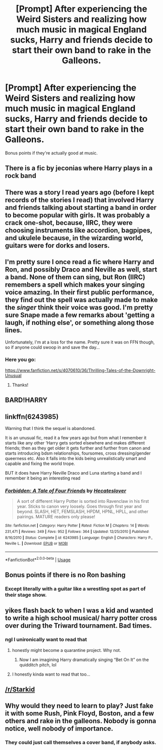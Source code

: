 #+TITLE: [Prompt] After experiencing the Weird Sisters and realizing how much music in magical England sucks, Harry and friends decide to start their own band to rake in the Galleons.

* [Prompt] After experiencing the Weird Sisters and realizing how much music in magical England sucks, Harry and friends decide to start their own band to rake in the Galleons.
:PROPERTIES:
:Author: shinshikaizer
:Score: 202
:DateUnix: 1584715069.0
:DateShort: 2020-Mar-20
:FlairText: Prompt
:END:
Bonus points if they're actually good at music.


** There is a fic by jeconias where Harry plays in a rock band
:PROPERTIES:
:Author: Puissance73
:Score: 29
:DateUnix: 1584721302.0
:DateShort: 2020-Mar-20
:END:


** There was a story I read years ago (before I kept records of the stories I read) that involved Harry and friends talking about starting a band in order to become popular with girls. It was probably a crack one-shot, because, IIRC, they were choosing instruments like accordion, bagpipes, and ukulele because, in the wizarding world, guitars were for dorks and losers.
:PROPERTIES:
:Author: steve_wheeler
:Score: 25
:DateUnix: 1584725880.0
:DateShort: 2020-Mar-20
:END:


** I'm pretty sure I once read a fic where Harry and Ron, and possibly Draco and Neville as well, start a band. None of them can sing, but Ron (IIRC) remembers a spell which makes your singing voice amazing. In their first public performance, they find out the spell was actually made to make the /singer/ think their voice was good. I'm pretty sure Snape made a few remarks about 'getting a laugh, if nothing else', or something along those lines.

Unfortunately, I'm at a loss for the name. Pretty sure it was on FFN though, so if anyone could swoop in and save the day...
:PROPERTIES:
:Author: Miqdad_Suleman
:Score: 21
:DateUnix: 1584729970.0
:DateShort: 2020-Mar-20
:END:

*** Here you go:

[[https://www.fanfiction.net/s/4070610/36/Thrilling-Tales-of-the-Downright-Unusual]]
:PROPERTIES:
:Author: Clell65619
:Score: 9
:DateUnix: 1584735120.0
:DateShort: 2020-Mar-20
:END:

**** Thanks!
:PROPERTIES:
:Author: Miqdad_Suleman
:Score: 2
:DateUnix: 1584784646.0
:DateShort: 2020-Mar-21
:END:


** BARD!HARRY
:PROPERTIES:
:Author: swayinit
:Score: 12
:DateUnix: 1584740122.0
:DateShort: 2020-Mar-21
:END:


** linkffn(6243985)

Warning that I think the sequel is abandoned.

It is an unusual fic, read it a few years ago but from what I remember it starts like any other ‘Harry gets sorted elsewhere and makes different friends; then as they get older it gets further and further from canon and starts introducing bdsm relationships, foursomes, cross dressing/gender queerness etc. Also it falls into the kids being unrealistically smart and capable and fixing the world trope.

BUT it does have Harry Neville Draco and Luna starting a band and I remember it being an interesting read
:PROPERTIES:
:Author: The_Fireheart
:Score: 8
:DateUnix: 1584728878.0
:DateShort: 2020-Mar-20
:END:

*** [[https://www.fanfiction.net/s/6243985/1/][*/Forbidden: A Tale of Four Friends/*]] by [[https://www.fanfiction.net/u/1388183/Hecateslover][/Hecateslover/]]

#+begin_quote
  A sort of different Harry Potter is sorted into Ravenclaw in his first year. Sticks to canon very loosely. Goes through first year and beyond. SLASH, HET, FEMSLASH, HPDM, HPNL, HPLL, and other pairings. MATURE readers only please!
#+end_quote

^{/Site/:} ^{fanfiction.net} ^{*|*} ^{/Category/:} ^{Harry} ^{Potter} ^{*|*} ^{/Rated/:} ^{Fiction} ^{M} ^{*|*} ^{/Chapters/:} ^{14} ^{*|*} ^{/Words/:} ^{231,471} ^{*|*} ^{/Reviews/:} ^{349} ^{*|*} ^{/Favs/:} ^{952} ^{*|*} ^{/Follows/:} ^{364} ^{*|*} ^{/Updated/:} ^{12/25/2010} ^{*|*} ^{/Published/:} ^{8/16/2010} ^{*|*} ^{/Status/:} ^{Complete} ^{*|*} ^{/id/:} ^{6243985} ^{*|*} ^{/Language/:} ^{English} ^{*|*} ^{/Characters/:} ^{Harry} ^{P.,} ^{Neville} ^{L.} ^{*|*} ^{/Download/:} ^{[[http://www.ff2ebook.com/old/ffn-bot/index.php?id=6243985&source=ff&filetype=epub][EPUB]]} ^{or} ^{[[http://www.ff2ebook.com/old/ffn-bot/index.php?id=6243985&source=ff&filetype=mobi][MOBI]]}

--------------

*FanfictionBot*^{2.0.0-beta} | [[https://github.com/tusing/reddit-ffn-bot/wiki/Usage][Usage]]
:PROPERTIES:
:Author: FanfictionBot
:Score: 3
:DateUnix: 1584728896.0
:DateShort: 2020-Mar-20
:END:


** Bonus points if there is no Ron bashing
:PROPERTIES:
:Author: geek_of_nature
:Score: 4
:DateUnix: 1584748379.0
:DateShort: 2020-Mar-21
:END:

*** Except literally with a guitar like a wrestling spot as part of their stage show.
:PROPERTIES:
:Author: shinshikaizer
:Score: 3
:DateUnix: 1584760216.0
:DateShort: 2020-Mar-21
:END:


** yikes flash back to when I was a kid and wanted to write a high school musical/ harry potter cross over during the Triward tournament. Bad times.
:PROPERTIES:
:Author: poondi
:Score: 3
:DateUnix: 1584745881.0
:DateShort: 2020-Mar-21
:END:

*** ngl I unironically want to read that
:PROPERTIES:
:Author: Yosituna
:Score: 3
:DateUnix: 1584755306.0
:DateShort: 2020-Mar-21
:END:

**** honestly might become a quarantine project. Why not.
:PROPERTIES:
:Author: poondi
:Score: 2
:DateUnix: 1584755815.0
:DateShort: 2020-Mar-21
:END:

***** Now I am imagining Harry dramatically singing “Bet On It” on the quidditch pitch, lol
:PROPERTIES:
:Author: Yosituna
:Score: 1
:DateUnix: 1584755918.0
:DateShort: 2020-Mar-21
:END:


**** I honestly kinda want to read that too...
:PROPERTIES:
:Author: TheIncendiaryDevice
:Score: 1
:DateUnix: 1585101850.0
:DateShort: 2020-Mar-25
:END:


** [[/r/Starkid]]
:PROPERTIES:
:Author: trichstersongs
:Score: 2
:DateUnix: 1584768267.0
:DateShort: 2020-Mar-21
:END:


** Why would they need to learn to play? Just fake it with some Rush, Pink Floyd, Boston, and a few others and rake in the galleons. Nobody is gonna notice, well nobody of importance.
:PROPERTIES:
:Author: NakedFury
:Score: 2
:DateUnix: 1584800739.0
:DateShort: 2020-Mar-21
:END:

*** They could just call themselves a cover band, if anybody asks.
:PROPERTIES:
:Author: shinshikaizer
:Score: 1
:DateUnix: 1584800906.0
:DateShort: 2020-Mar-21
:END:
